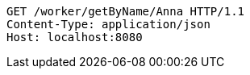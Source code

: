 [source,http,options="nowrap"]
----
GET /worker/getByName/Anna HTTP/1.1
Content-Type: application/json
Host: localhost:8080

----